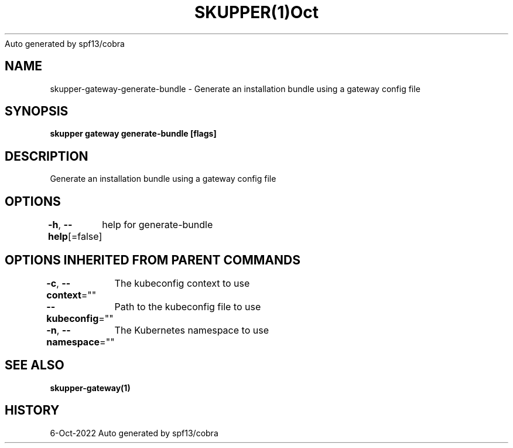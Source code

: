 .nh
.TH SKUPPER(1)Oct 2022
Auto generated by spf13/cobra

.SH NAME
.PP
skupper\-gateway\-generate\-bundle \- Generate an installation bundle using a gateway config file


.SH SYNOPSIS
.PP
\fBskupper gateway generate\-bundle   [flags]\fP


.SH DESCRIPTION
.PP
Generate an installation bundle using a gateway config file


.SH OPTIONS
.PP
\fB\-h\fP, \fB\-\-help\fP[=false]
	help for generate\-bundle


.SH OPTIONS INHERITED FROM PARENT COMMANDS
.PP
\fB\-c\fP, \fB\-\-context\fP=""
	The kubeconfig context to use

.PP
\fB\-\-kubeconfig\fP=""
	Path to the kubeconfig file to use

.PP
\fB\-n\fP, \fB\-\-namespace\fP=""
	The Kubernetes namespace to use


.SH SEE ALSO
.PP
\fBskupper\-gateway(1)\fP


.SH HISTORY
.PP
6\-Oct\-2022 Auto generated by spf13/cobra

